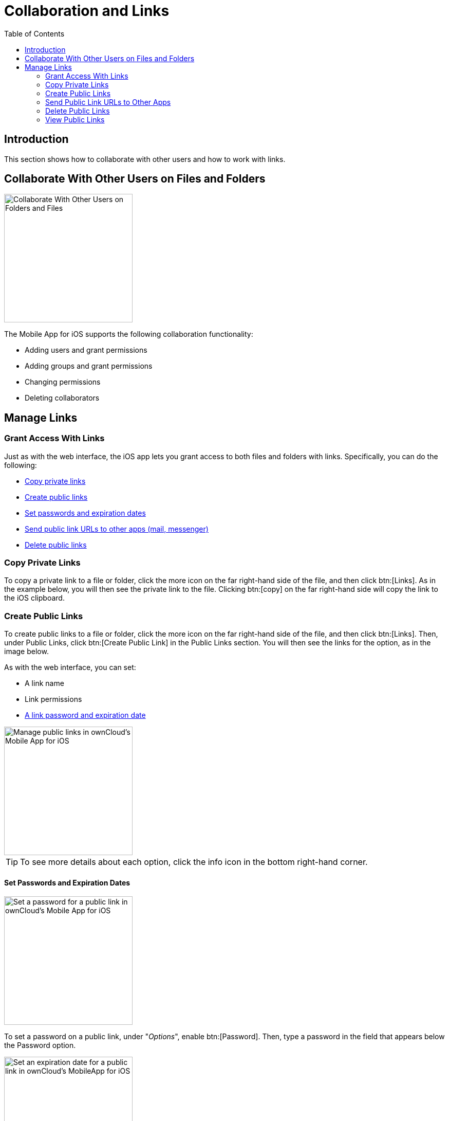 = Collaboration and Links
:toc: right
:description: This section shows how to collaborate with other users and how to work with links.
:page-aliases: ios_collaboration.adoc

== Introduction

{description}

== Collaborate With Other Users on Files and Folders

image::collaboration/31_Collab.png[Collaborate With Other Users on Folders and Files, width=250]

The Mobile App for iOS supports the following collaboration functionality:

* Adding users and grant permissions
* Adding groups and grant permissions
* Changing permissions
* Deleting collaborators

== Manage Links

=== Grant Access With Links

Just as with the web interface, the iOS app lets you grant access to both files and folders with links.
Specifically, you can do the following:

* xref:copy-private-links[Copy private links]
* xref:create-public-links[Create public links]
* xref:set-passwords-and-expiration-dates[Set passwords and expiration dates]
* xref:send-public-link-urls-to-other-apps[Send public link URLs to other apps (mail, messenger)]
* xref:delete-public-links[Delete public links]

=== Copy Private Links

To copy a private link to a file or folder, click the more icon on the far right-hand side of the file, and then click btn:[Links]. As in the example below, you will then see the private link to the file. Clicking btn:[copy] on the far right-hand side will copy the link to the iOS clipboard.

=== Create Public Links

To create public links to a file or folder, click the more icon on the far right-hand side of the file, and then click btn:[Links]. Then, under Public Links, click btn:[Create Public Link] in the Public Links section. You will then see the links for the option, as in the image below.

As with the web interface, you can set:

* A link name
* Link permissions
* xref:set-passwords-and-expiration-dates[A link password and expiration date]

image::collaboration/manage-public-link-settings.png[Manage public links in ownCloud's Mobile App for iOS, width=250]

TIP: To see more details about each option, click the info icon in the bottom right-hand corner.

==== Set Passwords and Expiration Dates

image::collaboration/public-link-set-password.png[Set a password for a public link in ownCloud's Mobile App for iOS, width=250]

To set a password on a public link, under "_Options_", enable btn:[Password]. Then, type a password in the field that appears below the Password option.

image::collaboration/public-link-set-expiration-date.png[Set an expiration date for a public link in ownCloud's MobileApp for iOS, width=250]

To set an expiration date on a public link, under "_Options_", enable btn:[Expiration date]. Then, pick the date that the link should expire with the date picker that appears below the Expiration date option.

=== Send Public Link URLs to Other Apps

To share a public link URL via other apps: 

. Open the Public Link's details.
. Click the share button at the bottom left-hand corner, which opens the iOS Share Sheet. 
. Share the link through the app of your choice.

=== Delete Public Links

There are two ways to delete a public link.

. When viewing the list of links for a file or folder, swipe left on the link that you want to delete,
  and click btn:[Delete]. +
  image::collaboration/swipe-and-delete-public-link.png[, width=250]
. When viewing the Public Link, click btn:[Delete] at the bottom of the page, under btn:[Copy Public Link]. +
  image::collaboration/delete-public-link.png[Delete a Public Link in ownCloud’s iOS app, by clicking Delete at the bottom of the Public Link details page, width=250]

=== View Public Links

The quickest way to view Public Links is by navigating to menu:Quick Access[Shares > Public Links].
There, you will see a list of files and folders that have Public Links. For any of the files and folders,
click the More icon, where you will see the number of links for that file or folder.
